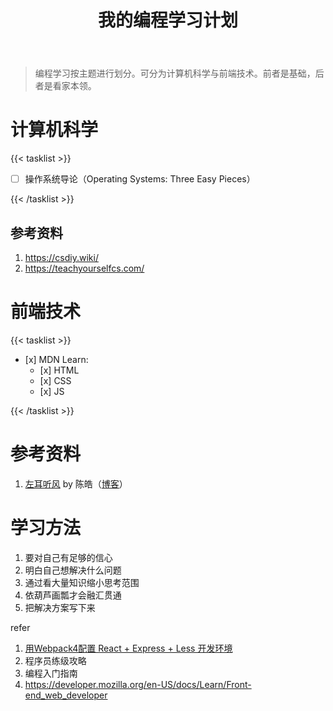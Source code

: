#+TITLE: 我的编程学习计划

#+BEGIN_QUOTE
编程学习按主题进行划分。可分为计算机科学与前端技术。前者是基础，后者是看家本领。
#+END_QUOTE

* 计算机科学

{{< tasklist >}}
- [ ] 操作系统导论（Operating Systems: Three Easy Pieces）
{{< /tasklist >}}


** 参考资料

1. https://csdiy.wiki/
2. https://teachyourselfcs.com/

* 前端技术

{{< tasklist >}}
- [x] MDN Learn:
  - [x] HTML
  - [x] CSS
  - [x] JS
{{< /tasklist >}}

* 参考资料

1. [[https://time.geekbang.org/column/intro/100002201][左耳听风]] by 陈皓（[[https://coolshell.cn/][博客]]）

* 学习方法

1. 要对自己有足够的信心
2. 明白自己想解决什么问题
3. 通过看大量知识缩小思考范围
4. 依葫芦画瓢才会融汇贯通
5. 把解决方案写下来

refer

1. [[https://manateelazycat.github.io/web/2018/12/09/webpack-and-react.html][用Webpack4配置
   React + Express + Less 开发环境]]
2. 程序员练级攻略
3. 编程入门指南
4. [[https://developer.mozilla.org/en-US/docs/Learn/Front-end_web_developer]]
